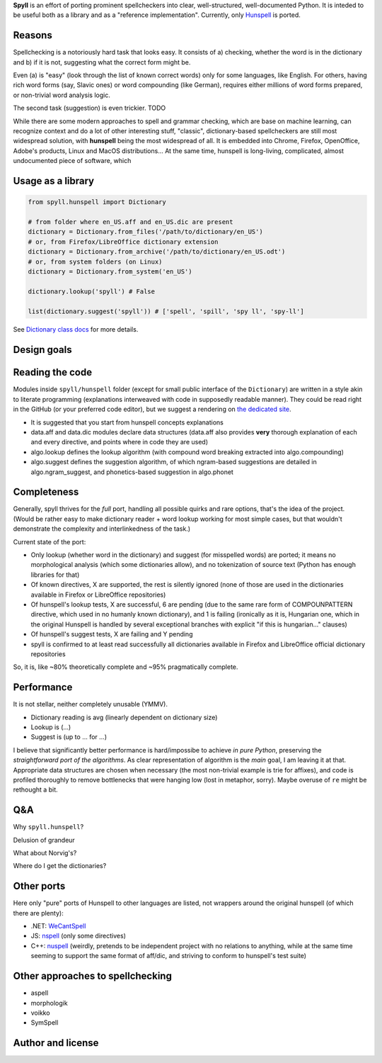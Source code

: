 **Spyll** is an effort of porting prominent spellcheckers into clear, well-structured, well-documented Python. It is inteded to be useful both as a library and as a "reference implementation". Currently, only `Hunspell <https://github.com/hunspell/hunspell>`_ is ported.

Reasons
=======

Spellchecking is a notoriously hard task that looks easy. It consists of a) checking, whether the word is in the dictionary and b) if it is not, suggesting what the correct form might be.

Even (a) is "easy" (look through the list of known correct words) only for some languages, like English. For others, having rich word forms (say, Slavic ones) or word compounding (like German), requires either millions of word forms prepared, or non-trivial word analysis logic.

The second task (suggestion) is even trickier. TODO

While there are some modern approaches to spell and grammar checking, which are base on machine learning, can recognize context and do a lot of other interesting stuff, "classic", dictionary-based spellcheckers are still most widespread solution, with **hunspell** being the most widespread of all. It is embedded into Chrome, Firefox, OpenOffice, Adobe's products, Linux and MacOS distributions... At the same time, hunspell is long-living, complicated, almost undocumented piece of software, which

Usage as a library
==================

.. code-block:: python

  from spyll.hunspell import Dictionary

  # from folder where en_US.aff and en_US.dic are present
  dictionary = Dictionary.from_files('/path/to/dictionary/en_US')
  # or, from Firefox/LibreOffice dictionary extension
  dictionary = Dictionary.from_archive('/path/to/dictionary/en_US.odt')
  # or, from system folders (on Linux)
  dictionary = Dictionary.from_system('en_US')

  dictionary.lookup('spyll') # False

  list(dictionary.suggest('spyll')) # ['spell', 'spill', 'spy ll', 'spy-ll']

See `Dictionary class docs <TODO>`_ for more details.


Design goals
============

Reading the code
================

Modules inside ``spyll/hunspell`` folder (except for small public interface of the ``Dictionary``) are written in a style akin to literate programming (explanations interweaved with code in supposedly readable manner). They could be read right in the GitHub (or your preferred code editor), but we suggest a rendering on `the dedicated site <https://spyll.github.io/hunspell/code>`_.

* It is suggested that you start from hunspell concepts explanations
* data.aff and data.dic modules declare data structures (data.aff also provides **very** thorough explanation of each and every directive, and points where in code they are used)
* algo.lookup defines the lookup algorithm (with compound word breaking extracted into algo.compounding)
* algo.suggest defines the suggestion algorithm, of which ngram-based suggestions are detailed in algo.ngram_suggest, and phonetics-based suggestion in algo.phonet


Completeness
============

Generally, spyll thrives for the *full* port, handling all possible quirks and rare options, that's the idea of the project. (Would be rather easy to make dictionary reader + word lookup working for most simple cases, but that wouldn't demonstrate the complexity and interlinkedness of the task.)

Current state of the port:

* Only lookup (whether word in the dictionary) and suggest (for misspelled words) are ported; it means no morphological analysis (which some dictionaries allow), and no tokenization of source text (Python has enough libraries for that)
* Of known directives, X are supported, the rest is silently ignored (none of those are used in the dictionaries available in Firefox or LibreOffice repositories)
* Of hunspell's lookup tests, X are successful, 6 are pending (due to the same rare form of COMPOUNPATTERN directive, which used in no humanly known dictionary), and 1 is failing (ironically as it is, Hungarian one, which in the original Hunspell is handled by several exceptional branches with explicit "if this is hungarian..." clauses)
* Of hunspell's suggest tests, X are failing and Y pending
* spyll is confirmed to at least read successfully all dictionaries available in Firefox and LibreOffice official dictionary repositories

So, it is, like ~80% theoretically complete and ~95% pragmatically complete.

Performance
===========

It is not stellar, neither completely unusable (YMMV).

* Dictionary reading is avg (linearly dependent on dictionary size)
* Lookup is (...)
* Suggest is (up to ... for ...)

I believe that significantly better performance is hard/impossibe to achieve *in pure Python*, preserving the *straightforward port of the algorithms*. As clear representation of algorithm is the *main* goal, I am leaving it at that. Appropriate data structures are chosen when necessary (the most non-trivial example is trie for affixes), and code is profiled thoroughly to remove bottlenecks that were hanging low (lost in metaphor, sorry). Maybe overuse of ``re`` might be rethought a bit.

Q&A
===

Why ``spyll.hunspell``?

Delusion of grandeur

What about Norvig's?

Where do I get the dictionaries?

Other ports
===========

Here only "pure" ports of Hunspell to other languages are listed, not wrappers around the original hunspell (of which there are plenty):

* .NET: `WeCantSpell <https://github.com/aarondandy/WeCantSpell.Hunspell>`_
* JS: `nspell <https://github.com/wooorm/nspell>`_ (only some directives)
* C++: `nuspell <https://github.com/nuspell/nuspell>`_ (weirdly, pretends to be independent project with no relations to anything, while at the same time seeming to support the same format of aff/dic, and striving to conform to hunspell's test suite)

Other approaches to spellchecking
=================================

* aspell
* morphologik
* voikko
* SymSpell

Author and license
==================
